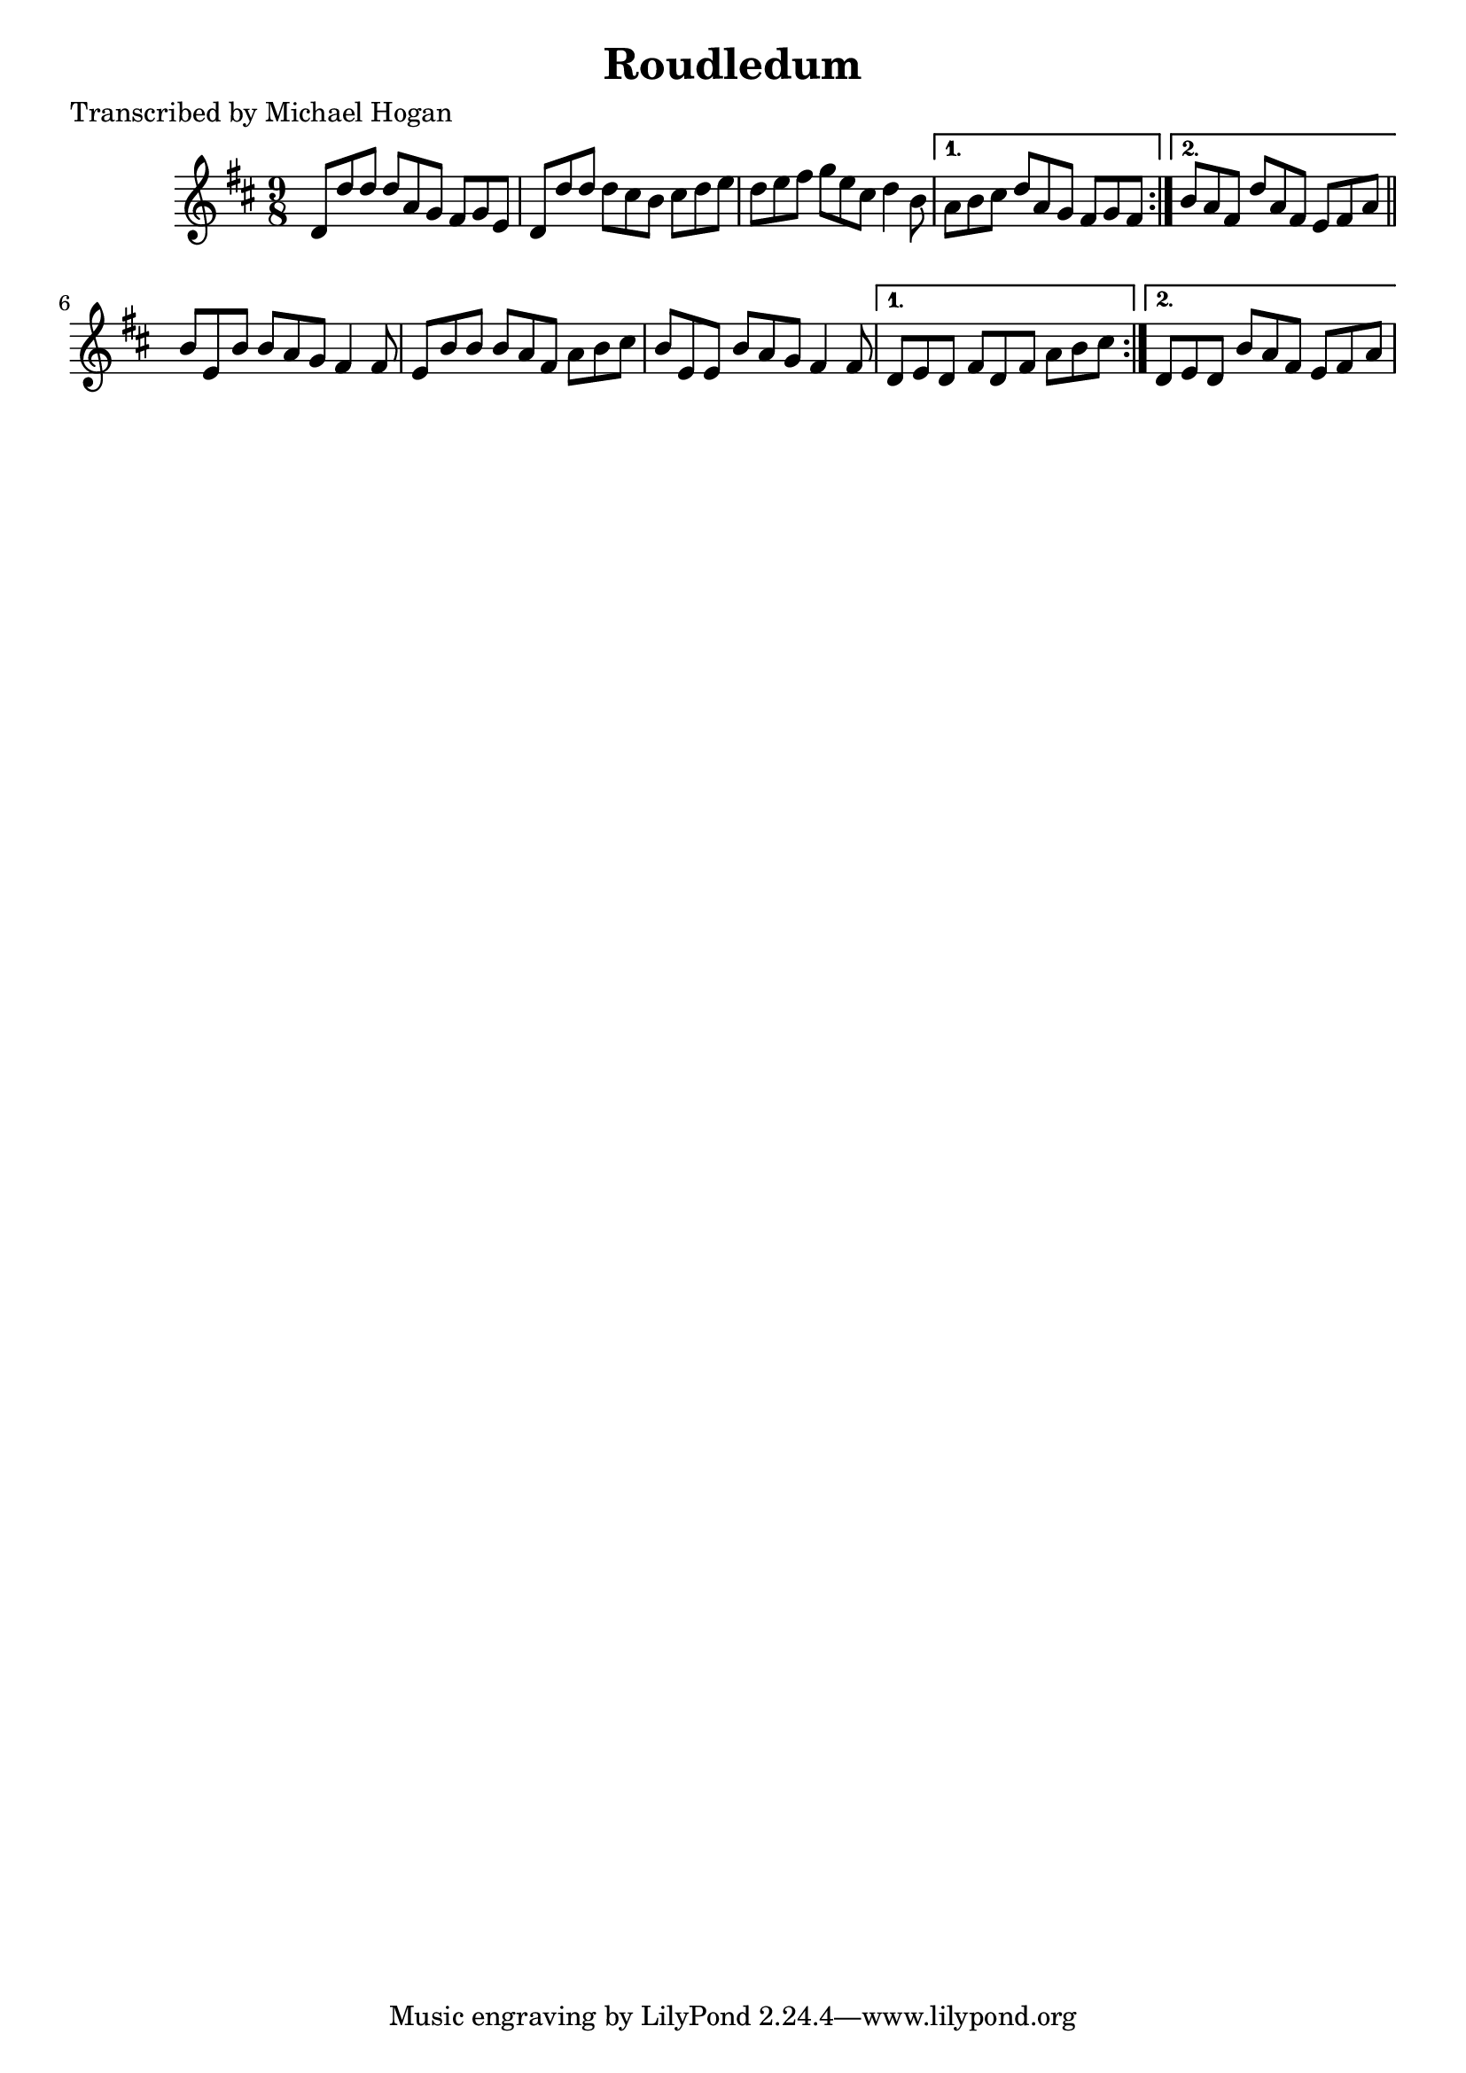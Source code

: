 
\version "2.16.2"
% automatically converted by musicxml2ly from xml/1126_mh.xml

%% additional definitions required by the score:
\language "english"


\header {
    poet = "Transcribed by Michael Hogan"
    encoder = "abc2xml version 63"
    encodingdate = "2015-01-25"
    title = Roudledum
    }

\layout {
    \context { \Score
        autoBeaming = ##f
        }
    }
PartPOneVoiceOne =  \relative d' {
    \repeat volta 2 {
        \key d \major \time 9/8 d8 [ d'8 d8 ] d8 [ a8 g8 ] fs8 [ g8 e8 ]
        | % 2
        d8 [ d'8 d8 ] d8 [ cs8 b8 ] cs8 [ d8 e8 ] | % 3
        d8 [ e8 fs8 ] g8 [ e8 cs8 ] d4 b8 }
    \alternative { {
            | % 4
            a8 [ b8 cs8 ] d8 [ a8 g8 ] fs8 [ g8 fs8 ] }
        {
            | % 5
            b8 [ a8 fs8 ] d'8 [ a8 fs8 ] e8 [ fs8 a8 ] }
        } \bar "||"
    \repeat volta 2 {
        | % 6
        b8 [ e,8 b'8 ] b8 [ a8 g8 ] fs4 fs8 | % 7
        e8 [ b'8 b8 ] b8 [ a8 fs8 ] a8 [ b8 cs8 ] | % 8
        b8 [ e,8 e8 ] b'8 [ a8 g8 ] fs4 fs8 }
    \alternative { {
            | % 9
            d8 [ e8 d8 ] fs8 [ d8 fs8 ] a8 [ b8 cs8 ] }
        {
            | \barNumberCheck #10
            d,8 [ e8 d8 ] b'8 [ a8 fs8 ] e8 [ fs8 a8 ] }
        } }


% The score definition
\score {
    <<
        \new Staff <<
            \context Staff << 
                \context Voice = "PartPOneVoiceOne" { \PartPOneVoiceOne }
                >>
            >>
        
        >>
    \layout {}
    % To create MIDI output, uncomment the following line:
    %  \midi {}
    }

